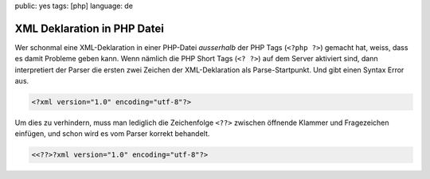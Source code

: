 public: yes
tags: [php]
language: de

XML Deklaration in PHP Datei
============================

Wer schonmal eine XML-Deklaration in einer PHP-Datei *ausserhalb* der PHP Tags (``<?php ?>``)
gemacht hat, weiss, dass es damit Probleme geben kann. Wenn nämlich die PHP Short Tags (``<? ?>``)
auf dem Server aktiviert sind, dann interpretiert der Parser die ersten zwei Zeichen der
XML-Deklaration als Parse-Startpunkt. Und gibt einen Syntax Error aus.

.. sourcecode:: xml

    <?xml version="1.0" encoding="utf-8"?>

Um dies zu verhindern, muss man lediglich die Zeichenfolge ``<??>`` zwischen öffnende Klammer und
Fragezeichen einfügen, und schon wird es vom Parser korrekt behandelt.

.. sourcecode:: php

    <<??>?xml version="1.0" encoding="utf-8"?>
